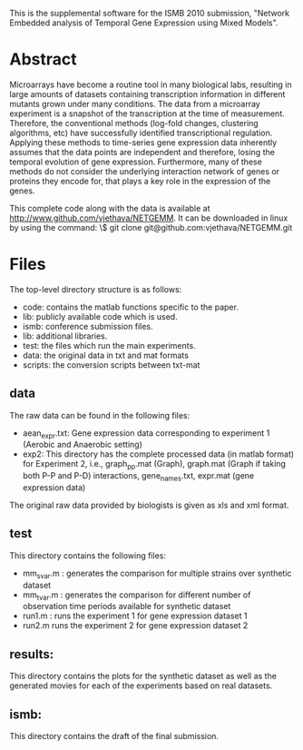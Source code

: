 
This is the supplemental software for the ISMB 2010 submission,
"Network Embedded analysis of Temporal Gene Expression using Mixed
Models". 

* Abstract 

Microarrays have become a routine tool in many biological labs,
resulting in large amounts of datasets containing transcription
information in different mutants grown under many conditions. The data
from a microarray experiment is a snapshot of the transcription at the
time of measurement. Therefore, the conventional methods (log-fold
changes, clustering algorithms, etc) have successfully identified
transcriptional regulation. Applying these methods to time-series gene
expression data inherently assumes that the data points are
independent and therefore, losing the temporal evolution of gene
expression. Furthermore, many of these methods do not consider the
underlying interaction network of genes or proteins they encode for,
that plays a key role in the expression of the genes.

This complete code along with the data is available at http://www.github.com/vjethava/NETGEMM. 
It can be downloaded in linux by using the command: \$ git clone git@github.com:vjethava/NETGEMM.git

* Files

The top-level directory structure is as follows: 

- code: contains the matlab functions specific to the paper.
- lib: publicly available code which is used.
- ismb: conference submission files. 
- lib: additional libraries.
- test: the files which run the main experiments. 
- data: the original data in txt and mat formats
- scripts: the conversion scripts between txt-mat 
** data
The raw data can be found in the following files: 

- aean_expr.txt: Gene expression data corresponding to experiment 1
  (Aerobic and Anaerobic setting)
- exp2: This directory has the complete processed data (in matlab
  format) for Experiment 2, i.e., graph_pp.mat (Graph), graph.mat
  (Graph if taking both P-P and P-D) interactions, gene_names.txt,
  expr.mat (gene expression data)

The original raw data provided by biologists is given as xls and xml
format. 
 

** test
This directory contains the following files:
- mm_svar.m : generates the comparison for multiple strains over synthetic dataset
- mm_tvar.m : generates the comparison for different number of
  observation time periods available for synthetic dataset
- run1.m : runs the experiment 1 for gene expression dataset 1 
- run2.m runs the experiment 2 for gene expression dataset 2

** results: 
This directory contains the plots for the synthetic dataset as well as
the generated movies for each of the experiments based on real
datasets.     

** ismb:
This directory contains the draft of the final submission.
